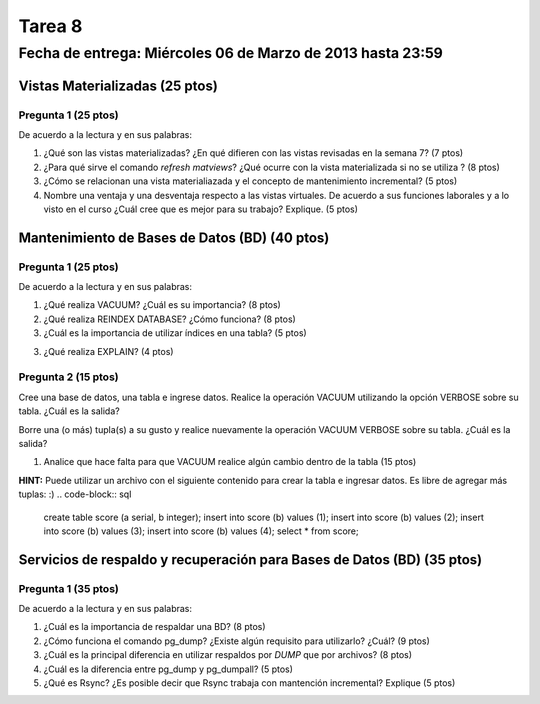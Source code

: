 Tarea 8
========

Fecha de entrega: Miércoles  06 de Marzo de 2013 hasta 23:59
---------------------------------------------------------------


.. role:: sql(code)
   :language: sql
   :class: highlight


-------------------------------------
Vistas Materializadas (25 ptos)
-------------------------------------

Pregunta 1 (25 ptos)
^^^^^^^^^^^^^^^^^^^^^

De acuerdo a la lectura y en sus palabras:

1. ¿Qué son las vistas materializadas? ¿En qué difieren con las vistas revisadas en la semana 7? (7 ptos)

2. ¿Para qué sirve el comando *refresh matviews*? ¿Qué ocurre con la vista materializada si no se utiliza ? (8 ptos)

3. ¿Cómo se relacionan una vista materialiazada y el concepto de mantenimiento incremental? (5 ptos)

4. Nombre una ventaja y una desventaja respecto a las vistas virtuales. De acuerdo a sus funciones laborales y a lo visto en el curso
   ¿Cuál cree que es mejor para su trabajo? Explique. (5 ptos)

------------------------------------------------
Mantenimiento de Bases de Datos (BD) (40 ptos)
------------------------------------------------

Pregunta 1 (25 ptos)
^^^^^^^^^^^^^^^^^^^^^

De acuerdo a la lectura y en sus palabras:

1. ¿Qué realiza VACUUM? ¿Cuál es su importancia? (8 ptos)

2. ¿Qué realiza REINDEX DATABASE? ¿Cómo funciona? (8 ptos)

3. ¿Cuál es la importancia de utilizar índices en una tabla? (5 ptos)

3. ¿Qué realiza EXPLAIN? (4 ptos)


Pregunta 2 (15 ptos)
^^^^^^^^^^^^^^^^^^^^^

Cree una base de datos, una tabla e ingrese datos. Realice la operación VACUUM utilizando la opción VERBOSE sobre su tabla.
¿Cuál es la salida?
 
Borre una (o más) tupla(s) a su gusto y realice nuevamente la operación VACUUM VERBOSE sobre su tabla.
¿Cuál es la salida?

1. Analice que hace falta para que VACUUM realice algún cambio dentro de la tabla (15 ptos)

**HINT:** Puede utilizar un archivo con el siguiente contenido para crear la tabla e ingresar datos. Es libre de agregar más tuplas:
:) 
.. code-block:: sql

 create table score (a serial, b integer);
 insert into score (b) values (1);
 insert into score (b) values (2);
 insert into score (b) values (3);
 insert into score (b) values (4);
 select * from score;




--------------------------------------------------------------------------
Servicios de respaldo y recuperación para Bases de Datos (BD) (35 ptos) 
--------------------------------------------------------------------------

Pregunta 1 (35 ptos)
^^^^^^^^^^^^^^^^^^^^^

De acuerdo a la lectura y en sus palabras:

1. ¿Cuál es la importancia de respaldar una BD? (8 ptos)

2. ¿Cómo funciona el comando pg_dump? ¿Existe algún requisito para utilizarlo? ¿Cuál? (9 ptos)

3. ¿Cuál es la principal diferencia en utilizar respaldos por *DUMP* que por archivos? (8 ptos)

4. ¿Cuál es la diferencia entre pg_dump y pg_dumpall? (5 ptos)

5. ¿Qué es Rsync? ¿Es posible decir que Rsync trabaja con mantención incremental? Explique (5 ptos) 

